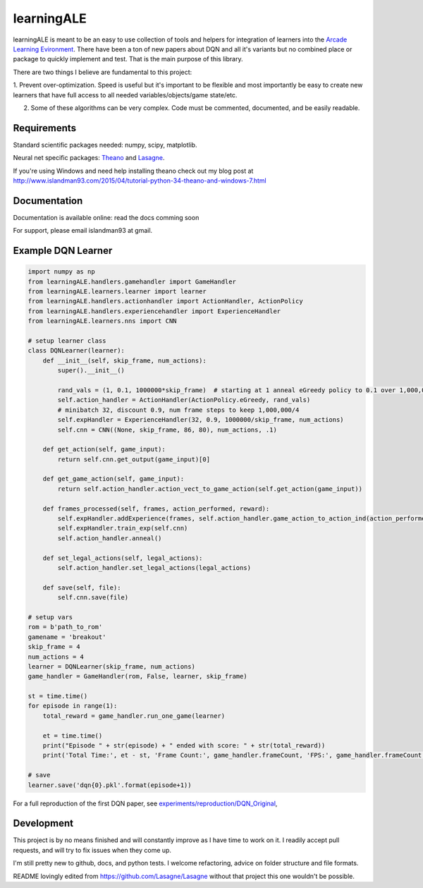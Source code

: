 learningALE
===========

learningALE is meant to be an easy to use collection of tools and helpers for integration of learners into the
`Arcade Learning Evironment <https://github.com/mgbellemare/Arcade-Learning-Environment>`_. There have been a ton
of new papers about DQN and all it's variants but no combined place or package to quickly implement and test. That is
the main purpose of this library.

There are two things I believe are fundamental to this project:

1. Prevent over-optimization. Speed is useful but it's important to be flexible and most importantly be easy to create
new learners that have full access to all needed variables/objects/game state/etc.

2. Some of these algorithms can be very complex. Code must be commented, documented, and be easily readable.


Requirements
------------

Standard scientific packages needed: numpy, scipy, matplotlib.

Neural net specific packages: `Theano <https://github.com/Theano/Theano>`_ and
`Lasagne <https://github.com/Lasagne/Lasagne>`_.

If you're using Windows and need help installing theano check out my blog post at
http://www.islandman93.com/2015/04/tutorial-python-34-theano-and-windows-7.html

Documentation
-------------

Documentation is available online: read the docs comming soon

For support, please email islandman93 at gmail.


Example DQN Learner
-------------------

.. code-block:: python

    
    import numpy as np
    from learningALE.handlers.gamehandler import GameHandler
    from learningALE.learners.learner import learner
    from learningALE.handlers.actionhandler import ActionHandler, ActionPolicy
    from learningALE.handlers.experiencehandler import ExperienceHandler
    from learningALE.learners.nns import CNN
    
    # setup learner class
    class DQNLearner(learner):
        def __init__(self, skip_frame, num_actions):
            super().__init__()
    
            rand_vals = (1, 0.1, 1000000*skip_frame)  # starting at 1 anneal eGreedy policy to 0.1 over 1,000,000*skip_frame
            self.action_handler = ActionHandler(ActionPolicy.eGreedy, rand_vals)
            # minibatch 32, discount 0.9, num frame steps to keep 1,000,000/4
            self.expHandler = ExperienceHandler(32, 0.9, 1000000/skip_frame, num_actions) 
            self.cnn = CNN((None, skip_frame, 86, 80), num_actions, .1)
        
        def get_action(self, game_input):
            return self.cnn.get_output(game_input)[0]
    
        def get_game_action(self, game_input):
            return self.action_handler.action_vect_to_game_action(self.get_action(game_input))
    
        def frames_processed(self, frames, action_performed, reward):
            self.expHandler.addExperience(frames, self.action_handler.game_action_to_action_ind(action_performed), reward)
            self.expHandler.train_exp(self.cnn)
            self.action_handler.anneal()
    
        def set_legal_actions(self, legal_actions):
            self.action_handler.set_legal_actions(legal_actions)
    
        def save(self, file):
            self.cnn.save(file)
    
    # setup vars
    rom = b'path_to_rom'
    gamename = 'breakout'
    skip_frame = 4
    num_actions = 4
    learner = DQNLearner(skip_frame, num_actions)
    game_handler = GameHandler(rom, False, learner, skip_frame)
    
    st = time.time()
    for episode in range(1):
        total_reward = game_handler.run_one_game(learner)
    
        et = time.time()
        print("Episode " + str(episode) + " ended with score: " + str(total_reward))
        print('Total Time:', et - st, 'Frame Count:', game_handler.frameCount, 'FPS:', game_handler.frameCount / (et - st))
        
    # save
    learner.save('dqn{0}.pkl'.format(episode+1))

For a full reproduction of the first DQN paper, see
`experiments/reproduction/DQN_Original <experiments/reproduction/DQN_Original/breakout_dqn.py>`_,


Development
-----------

This project is by no means finished and will constantly improve as I have time to work on it. I readily accept pull
requests, and will try to fix issues when they come up.

I'm still pretty new to github, docs, and python tests. I welcome refactoring, advice on folder structure and file
formats.

README lovingly edited from https://github.com/Lasagne/Lasagne without that project this one wouldn't be possible.